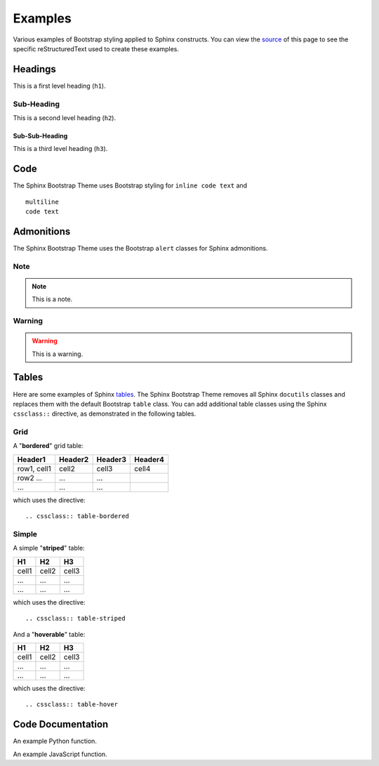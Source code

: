 ==========
 Examples
==========

Various examples of Bootstrap styling applied to Sphinx constructs. You can
view the `source <./_sources/examples.txt>`_ of this page to see the specific
reStructuredText used to create these examples.

Headings
========
This is a first level heading (``h1``).

Sub-Heading
-----------
This is a second level heading (``h2``).

Sub-Sub-Heading
~~~~~~~~~~~~~~~
This is a third level heading (``h3``).


Code
====
The Sphinx Bootstrap Theme uses Bootstrap styling for ``inline code text`` and
::

    multiline
    code text


Admonitions
===========
The Sphinx Bootstrap Theme uses the Bootstrap ``alert`` classes for Sphinx
admonitions.

Note
----
.. note:: This is a note.

Warning
-------
.. warning:: This is a warning.


.. TODO
  Footnotes
  =========
  I have footnoted a first item [#f1]_ and second item [#f2]_.

  .. rubric:: Footnotes
  .. [#f1] My first footnote.
  .. [#f2] My second footnote.

Tables
======
Here are some examples of Sphinx
`tables <http://sphinx-doc.org/rest.html#rst-tables>`_. The Sphinx Bootstrap
Theme removes all Sphinx ``docutils`` classes and replaces them with the
default Bootstrap ``table`` class.  You can add additional table classes
using the Sphinx ``cssclass::`` directive, as demonstrated in the following
tables.

Grid
----
A "**bordered**" grid table:

.. cssclass:: table-bordered

+------------------------+------------+----------+----------+
| Header1                | Header2    | Header3  | Header4  |
+========================+============+==========+==========+
| row1, cell1            | cell2      | cell3    | cell4    |
+------------------------+------------+----------+----------+
| row2 ...               | ...        | ...      |          |
+------------------------+------------+----------+----------+
| ...                    | ...        | ...      |          |
+------------------------+------------+----------+----------+

which uses the directive::

    .. cssclass:: table-bordered

Simple
------
A simple "**striped**" table:

.. cssclass:: table-striped

=====  =====  =======
H1     H2     H3
=====  =====  =======
cell1  cell2  cell3
...    ...    ...
...    ...    ...
=====  =====  =======

which uses the directive::

    .. cssclass:: table-striped

And a "**hoverable**" table:

.. cssclass:: table-hover

=====  =====  =======
H1     H2     H3
=====  =====  =======
cell1  cell2  cell3
...    ...    ...
...    ...    ...
=====  =====  =======

which uses the directive::

    .. cssclass:: table-hover

Code Documentation
==================

An example Python function.

.. py:function:: format_exception(etype, value, tb[, limit=None])

   Format the exception with a traceback.

   :param etype: exception type
   :param value: exception value
   :param tb: traceback object
   :param limit: maximum number of stack frames to show
   :type limit: integer or None
   :rtype: list of strings

An example JavaScript function.

.. js:class:: MyAnimal(name[, age])

   :param string name: The name of the animal
   :param number age: an optional age for the animal
